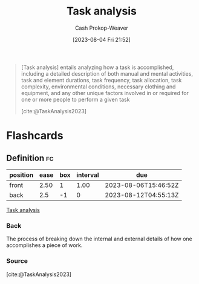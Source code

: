 :PROPERTIES:
:ID:       6f26873c-19de-47e1-a395-88f75438e202
:LAST_MODIFIED: [2023-08-05 Sat 08:46]
:END:
#+title: Task analysis
#+hugo_custom_front_matter: :slug "6f26873c-19de-47e1-a395-88f75438e202"
#+author: Cash Prokop-Weaver
#+date: [2023-08-04 Fri 21:52]
#+filetags: :concept:

#+begin_quote
[Task analysis] entails analyzing how a task is accomplished, including a detailed description of both manual and mental activities, task and element durations, task frequency, task allocation, task complexity, environmental conditions, necessary clothing and equipment, and any other unique factors involved in or required for one or more people to perform a given task

[cite:@TaskAnalysis2023]
#+end_quote

* Flashcards
** Definition :fc:
:PROPERTIES:
:CREATED: [2023-08-04 Fri 21:53]
:FC_CREATED: 2023-08-05T04:55:13Z
:FC_TYPE:  double
:ID:       53dd5ccd-f290-41f9-ba40-afe063ee0c88
:END:
:REVIEW_DATA:
| position | ease | box | interval | due                  |
|----------+------+-----+----------+----------------------|
| front    | 2.50 |   1 |     1.00 | 2023-08-06T15:46:52Z |
| back     |  2.5 |  -1 |        0 | 2023-08-12T04:55:13Z |
:END:

[[id:6f26873c-19de-47e1-a395-88f75438e202][Task analysis]]

*** Back
The process of breaking down the internal and external details of how one accomplishes a piece of work.
*** Source
[cite:@TaskAnalysis2023]
#+print_bibliography:
